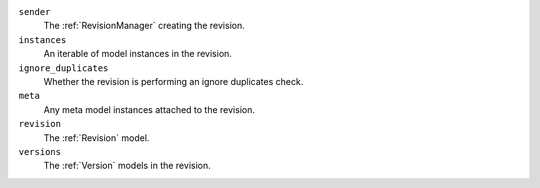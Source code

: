``sender``
    The :ref:`RevisionManager` creating the revision.

``instances``
    An iterable of model instances in the revision.

``ignore_duplicates``
    Whether the revision is performing an ignore duplicates check.

``meta``
    Any meta model instances attached to the revision.

``revision``
    The :ref:`Revision` model.

``versions``
    The :ref:`Version` models in the revision.
